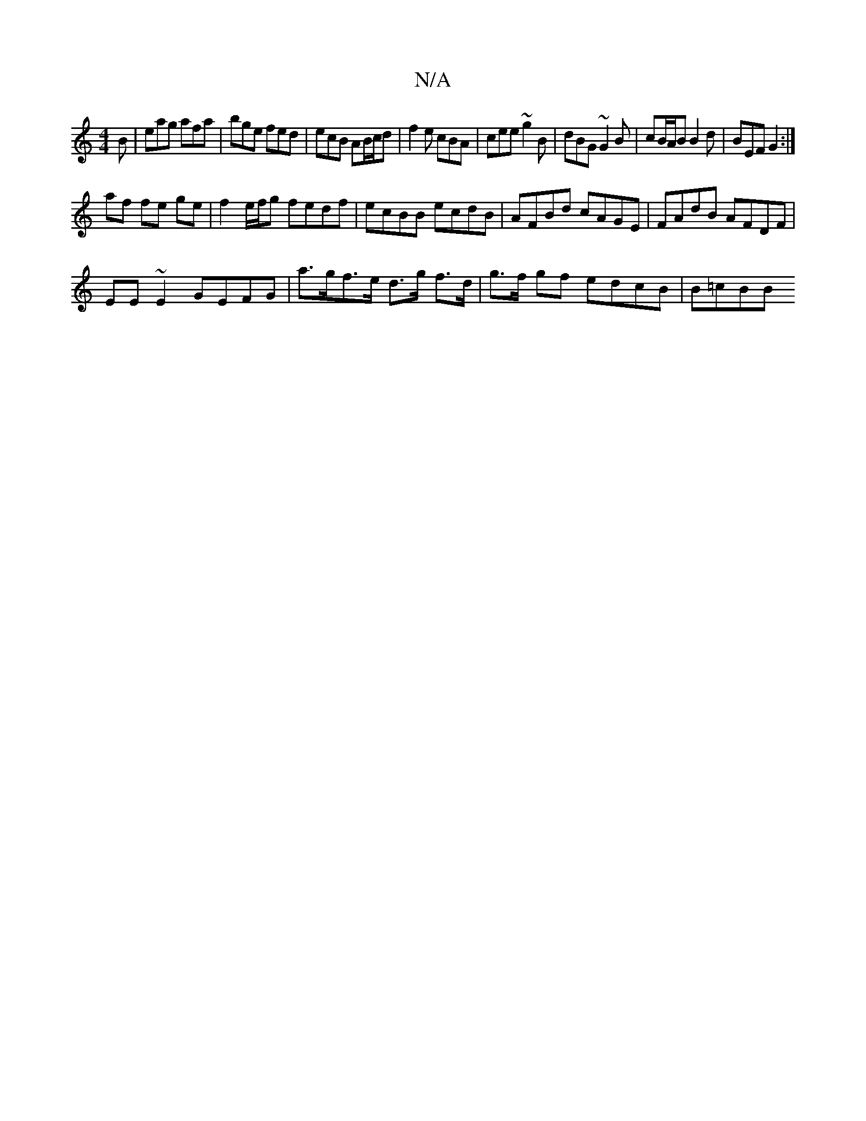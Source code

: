 X:1
T:N/A
M:4/4
R:N/A
K:Cmajor
B | eag afa | bge fed | ecB AB/c/d | f2e cBA | cee ~g2B | dBG ~G2B | cB/A/B B2d | BEF G2 :|
af fe ge | f2 e/f/g fedf | ecBB ecdB | AFBd cAGE | FAdB AFDF |
EE~E2 GEFG | a>gf>e d>g f>d|g>f gf edcB|B=cBB